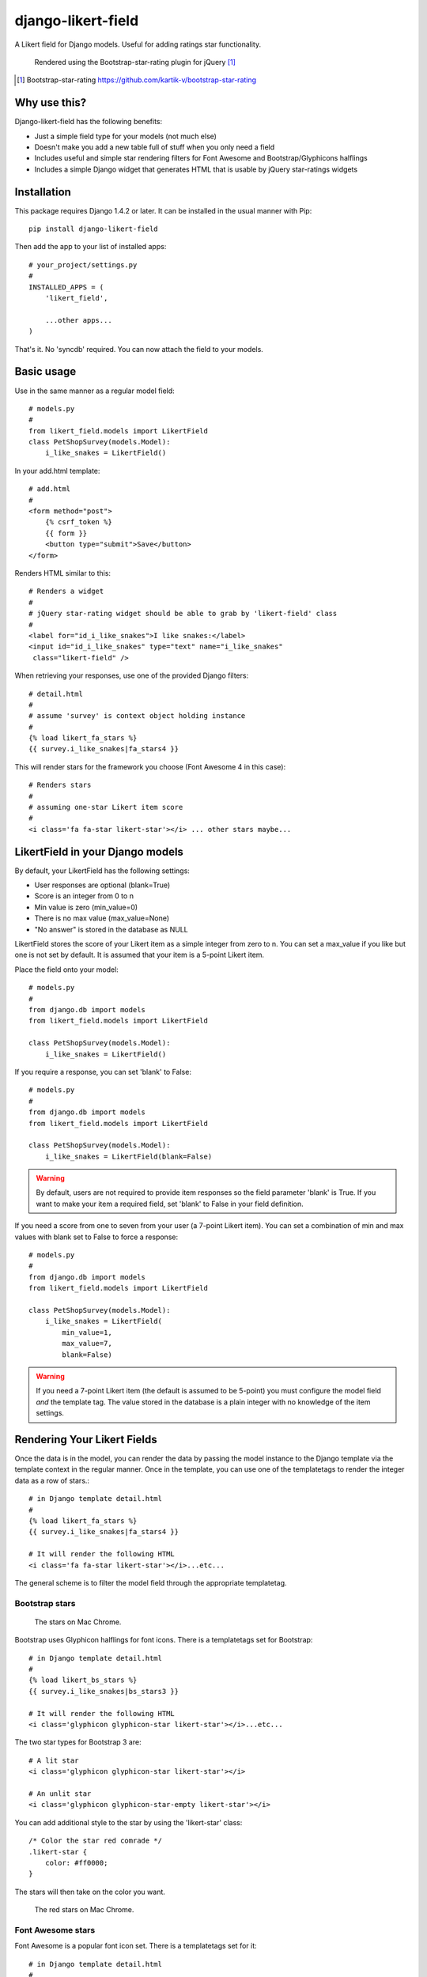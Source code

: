*******************
django-likert-field
*******************

A Likert field for Django models. Useful for adding ratings star
functionality.

.. figure:: https://github.com/kelvinwong-ca/django-likert-field/raw/master/docs/images/add_form_rendered.jpg

   Rendered using the Bootstrap-star-rating plugin for jQuery [#]_

.. [#] Bootstrap-star-rating https://github.com/kartik-v/bootstrap-star-rating

Why use this?
=============

Django-likert-field has the following benefits:

* Just a simple field type for your models (not much else)
* Doesn't make you add a new table full of stuff when you only need a field
* Includes useful and simple star rendering filters for Font Awesome and Bootstrap/Glyphicons halflings
* Includes a simple Django widget that generates HTML that is usable by jQuery star-ratings widgets

Installation
============

This package requires Django 1.4.2 or later. It can be installed in the usual manner with Pip::

    pip install django-likert-field

Then add the app to your list of installed apps::

    # your_project/settings.py
    #
    INSTALLED_APPS = (
        'likert_field',

        ...other apps...
    )

That's it. No 'syncdb' required. You can now attach the field to your models.

Basic usage
===========

Use in the same manner as a regular model field::

    # models.py
    #
    from likert_field.models import LikertField
    class PetShopSurvey(models.Model):
        i_like_snakes = LikertField()

In your add.html template::

    # add.html
    #
    <form method="post">
        {% csrf_token %}
        {{ form }}
        <button type="submit">Save</button>
    </form>

Renders HTML similar to this::

    # Renders a widget
    #
    # jQuery star-rating widget should be able to grab by 'likert-field' class
    #
    <label for="id_i_like_snakes">I like snakes:</label>
    <input id="id_i_like_snakes" type="text" name="i_like_snakes"
     class="likert-field" />

When retrieving your responses, use one of the provided Django filters::

    # detail.html
    #
    # assume 'survey' is context object holding instance
    #
    {% load likert_fa_stars %}
    {{ survey.i_like_snakes|fa_stars4 }}

This will render stars for the framework you choose (Font Awesome 4 in this case)::

    # Renders stars
    #
    # assuming one-star Likert item score
    #
    <i class='fa fa-star likert-star'></i> ... other stars maybe...

LikertField in your Django models
=================================

By default, your LikertField has the following settings:

* User responses are optional (blank=True)
* Score is an integer from 0 to n
* Min value is zero (min_value=0)
* There is no max value (max_value=None)
* "No answer" is stored in the database as NULL

LikertField stores the score of your Likert item as a simple integer from zero to n. You can set a max_value if you like but one is not set by default. It is assumed that your item is a 5-point Likert item.

Place the field onto your model::

    # models.py
    #
    from django.db import models
    from likert_field.models import LikertField

    class PetShopSurvey(models.Model):
        i_like_snakes = LikertField()

If you require a response, you can set 'blank' to False::

    # models.py
    #
    from django.db import models
    from likert_field.models import LikertField

    class PetShopSurvey(models.Model):
        i_like_snakes = LikertField(blank=False)

.. warning::

   By default, users are not required to provide item responses so the field parameter 'blank' is True. If you want to make your item a required field, set 'blank' to False in your field definition.

If you need a score from one to seven from your user (a 7-point Likert item). You can set a combination of min and max values with blank set to False to force a response::

    # models.py
    #
    from django.db import models
    from likert_field.models import LikertField

    class PetShopSurvey(models.Model):
        i_like_snakes = LikertField(
            min_value=1,
            max_value=7,
            blank=False)

.. warning::

   If you need a 7-point Likert item (the default is assumed to be 5-point) you must configure the model field *and* the template tag. The value stored in the database is a plain integer with no knowledge of the item settings.





Rendering Your Likert Fields
============================

Once the data is in the model, you can render the data by passing the model instance to the Django template via the template context in the regular manner. Once in the template, you can use one of the templatetags to render the integer data as a row of stars.::

    # in Django template detail.html
    #
    {% load likert_fa_stars %}
    {{ survey.i_like_snakes|fa_stars4 }}

    # It will render the following HTML
    <i class='fa fa-star likert-star'></i>...etc...

The general scheme is to filter the model field through the appropriate templatetag.

Bootstrap stars
---------------

.. figure:: https://github.com/kelvinwong-ca/django-likert-field/raw/master/docs/images/bs_stars_color_style.png

   The stars on Mac Chrome.

Bootstrap uses Glyphicon halflings for font icons. There is a templatetags set for Bootstrap::

    # in Django template detail.html
    #
    {% load likert_bs_stars %}
    {{ survey.i_like_snakes|bs_stars3 }}

    # It will render the following HTML
    <i class='glyphicon glyphicon-star likert-star'></i>...etc...

The two star types for Bootstrap 3 are::

    # A lit star
    <i class='glyphicon glyphicon-star likert-star'></i>

    # An unlit star
    <i class='glyphicon glyphicon-star-empty likert-star'></i>

You can add additional style to the star by using the 'likert-star' class::

    /* Color the star red comrade */
    .likert-star {
        color: #ff0000;
    }

The stars will then take on the color you want.

.. figure:: https://github.com/kelvinwong-ca/django-likert-field/raw/master/docs/images/bs_stars_red_style.png

   The red stars on Mac Chrome.

Font Awesome stars
------------------

Font Awesome is a popular font icon set. There is a templatetags set for it::

    # in Django template detail.html
    #
    {% load likert_fa_stars %}
    {{ survey.i_like_snakes|fa_stars4 }}

    # It will render the following HTML
    <i class='fa fa-star likert-star'></i>...etc...

The two star types for Font Awesome 4 are::

    # A lit star
    <i class='fa fa-star likert-star'></i>

    # An unlit star
    <i class='fa fa-star-o likert-star'></i>

You can add additional style to the star by using the 'likert-star' class::

    /* Color the star Foundation 5 blue */
    .likert-star {
        color: #008CBA;
    }

The stars will then take on the color you want.

.. figure:: https://github.com/kelvinwong-ca/django-likert-field/raw/master/docs/images/fa_stars_foundation_5_style.png

   The blue stars on Mac Chrome.

You can attach styles to the lit and unlit stars using standard methods::

    /* Gold stars wih outline */
    .fa.fa-star.likert-star {
        color: #ffd76e;
        text-shadow:-1px -1px 0 #e1ba53,
                     1px -1px 0 #e1ba53,
                    -1px  1px 0 #e1ba53,
                     1px  1px 0 #e1ba53;
        -webkit-text-stroke: 1px #e1ba53;
    }
    .fa.fa-star-o.likert-star {
        color: #c0c0c0;
    }

The stars will then take on the styles.

.. figure:: https://github.com/kelvinwong-ca/django-likert-field/raw/master/docs/images/fa_stars_deluxe_style.png

   The gold stars on Mac Chrome.

Rendering 7-point Likert item
=============================

Rendering a 7-point Likert (or an n-point Likert) is simple. Append the maximum number of stars to the filter as a parameter::

    {{ survey.i_like_snakes|bs_stars_3:7 }}

Filters available
=================

Bootstrap
---------

For Bootstrap 2 & 3::

    {% load likert_bs_stars %}

    # Bootstrap 2
    {{ survey.i_like_snakes|bs_stars_2 }}

    # Bootstrap 3
    {{ survey.i_like_snakes|bs_stars_3 }}

Font Awesome
------------

For Font Awesome 3 & 4::

    {% load likert_fa_stars %}

    # Font Awesome 3
    {{ survey.i_like_snakes|fa_stars3 }}

    # Font Awesome 4
    {{ survey.i_like_snakes|fa_stars4 }}

Bugs! Help!!
============

If you find any bugs in this software please report them via the Github
issue tracker [#]_ or send an email to code@kelvinwong.ca. Any serious
security bugs should be reported via email only.

.. [#] Django-likert-field issue tracker https://github.com/kelvinwong-ca/django-likert-field/issues

Links
=====

* https://pypi.python.org/pypi/django-likert-field/
* https://github.com/kelvinwong-ca/django-likert-field

Thank-you
=========

Thank-you for taking the time to evaluate this software. I appreciate
receiving feedback on your experiences using it and I welcome code
contributions and development ideas.

http://www.kelvinwong.ca/coders
